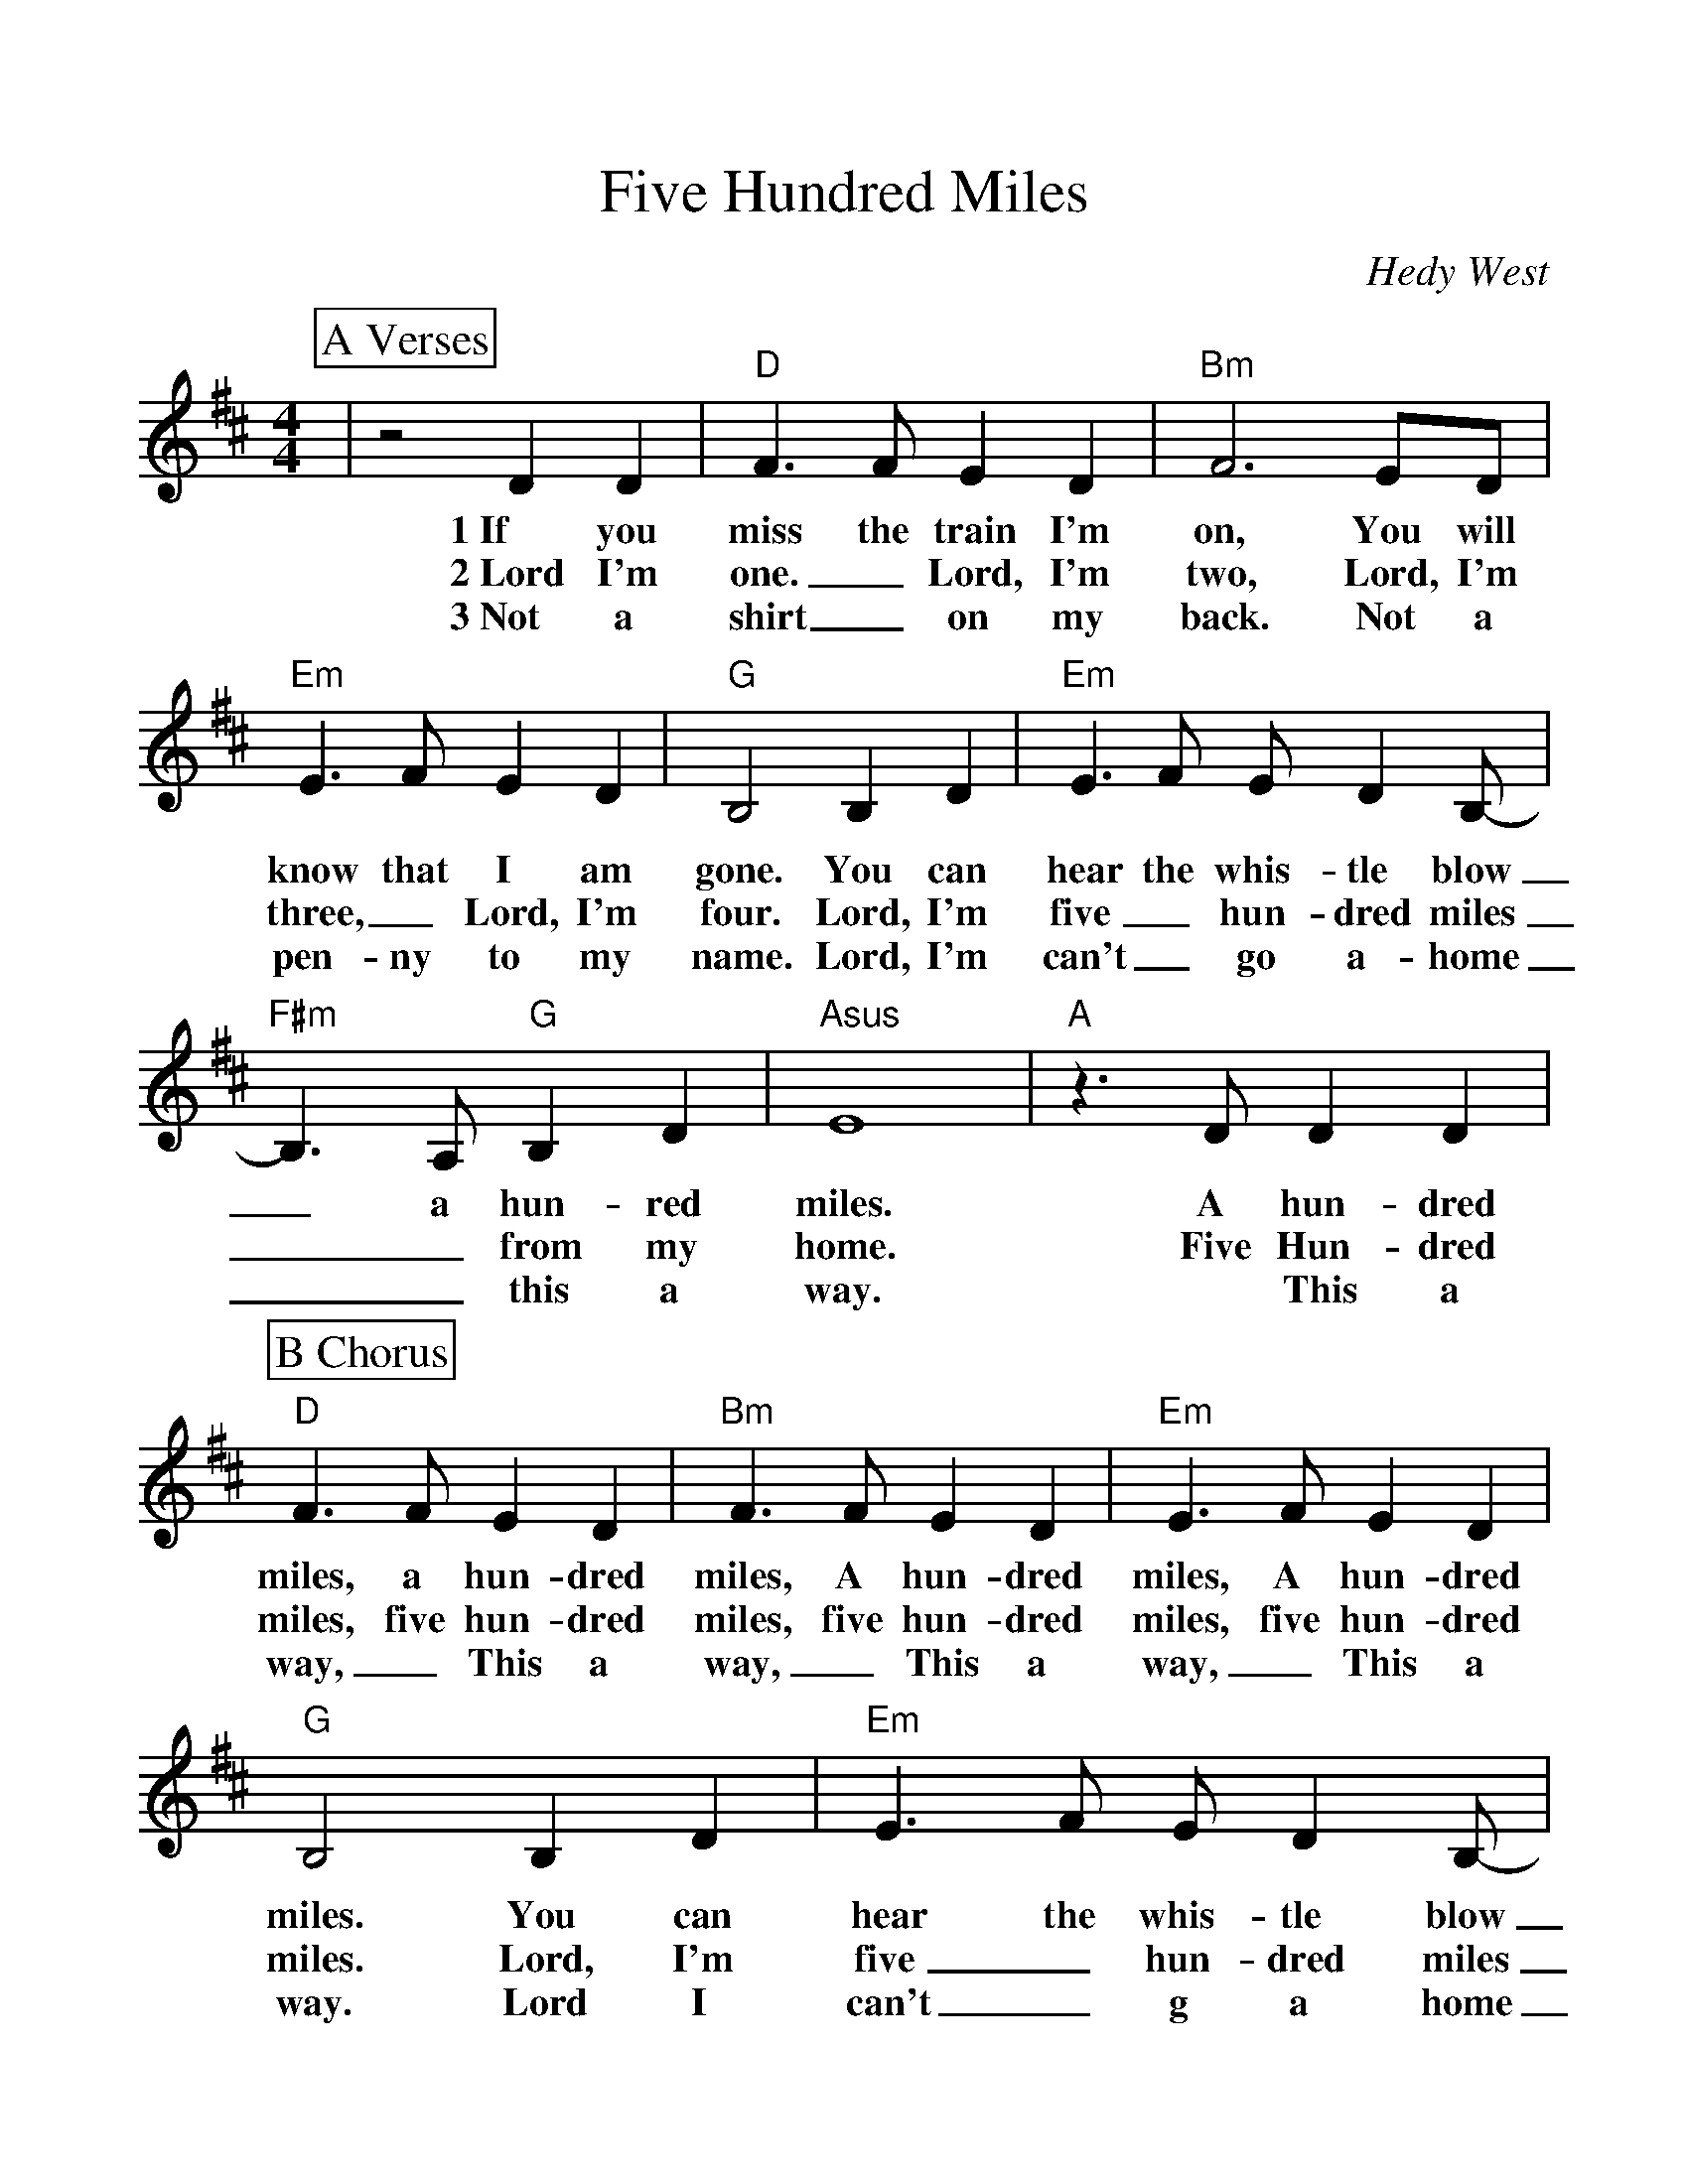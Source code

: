 %Scale the output
%%scale 1.10
%%format dulcimer.fmt
X:1
T:Five Hundred Miles
C:Hedy West
M:4/4    %(3/4, 4/4, 6/8)
L:1/4    %(1/8, 1/4)
%%continueall 1
%%partsbox 1
%%writefields N 1
K:D    %(D, C)
P:A Verses
|z2 D D
w:1~If you
w:2~Lord I'm
w:3~Not a
|"D"F3/2 F/2 E D|"Bm"F3 E/2D/2|"Em"E3/2 F/2 E D|"G"B,2 B, D
w:miss the train I'm on, You will know that I am gone. You can
w:one._ Lord, I'm two, Lord, I'm three,_ Lord, I'm four. Lord, I'm
w:shirt_ on my back. Not a pen-ny to my name. Lord, I'm 
|"Em"E3/2 F/2 E/2 D B,/2-|"F#m"B,3/2 A,/2 "G"B, D|"Asus"E4|"A"z3/2 D/2 D D
w:hear the whis-tle blow_ a hun-red miles. A hun-dred
w:five_ hun-dred miles__ from my home. Five Hun-dred
w:can't_ go a-home__ this a way. * This a 
P:B Chorus
|"D"F3/2 F/2 E D|"Bm"F3/2 F/2 E D|"Em"E3/2 F/2 E D|"G"B,2 B, D
w:miles, a hun-dred miles, A hun-dred miles, A hun-dred miles. You can
w:miles, five hun-dred miles, five hun-dred miles, five hun-dred miles. Lord, I'm
w:way,_ This a way,_ This a way,_ This a way. Lord I
|"Em"E3/2 F/2 E/2 D B,/2-|"F#m"B,3/2 A,/2 "G"B, D|1,2 "D"D4:|
w:hear the whis-tle blow_ a hun-dred miles.
w:five_ hun-dred miles_ * from my home.
w:can't_ g a home_ * This a *
|3 "D"D4|z2 D D|F3/2 F/2 E F|"Bm"F2 z E/2D/2
w:way. If you miss the train I'm on, you will
|"Em"E3/2 F/2 E D|"G"B,2 "^poco rit"B, D|"Em"E3/2 F/2 E/2 D B,/2
w:know that I am gone. You can hear the whis-tle blow
|"F#m"B,3/2 A,/2 "G"B, D|"D"D4-|+fermata+D4||
w:_ A hun-dred miles._
